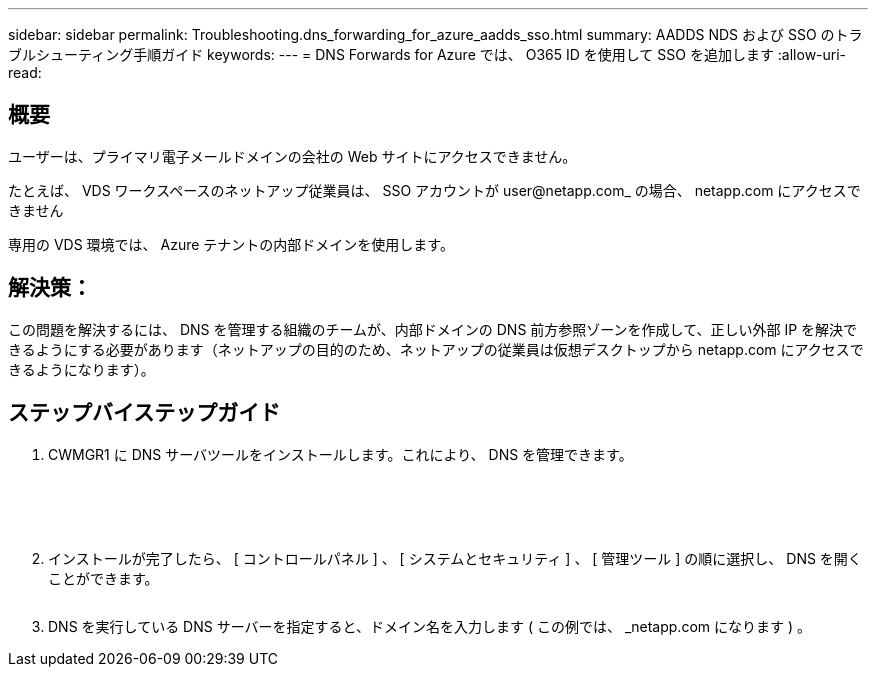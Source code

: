 ---
sidebar: sidebar 
permalink: Troubleshooting.dns_forwarding_for_azure_aadds_sso.html 
summary: AADDS NDS および SSO のトラブルシューティング手順ガイド 
keywords:  
---
= DNS Forwards for Azure では、 O365 ID を使用して SSO を追加します
:allow-uri-read: 




== 概要

ユーザーは、プライマリ電子メールドメインの会社の Web サイトにアクセスできません。

たとえば、 VDS ワークスペースのネットアップ従業員は、 SSO アカウントが user@netapp.com_ の場合、 netapp.com にアクセスできません

専用の VDS 環境では、 Azure テナントの内部ドメインを使用します。



== 解決策：

この問題を解決するには、 DNS を管理する組織のチームが、内部ドメインの DNS 前方参照ゾーンを作成して、正しい外部 IP を解決できるようにする必要があります（ネットアップの目的のため、ネットアップの従業員は仮想デスクトップから netapp.com にアクセスできるようになります）。



== ステップバイステップガイド

. CWMGR1 に DNS サーバツールをインストールします。これにより、 DNS を管理できます。
+
image:dns1.png[""]

+
image:dns2.png[""]

+
image:dns3.png[""]

+
image:dns4.png[""]

+
image:dns5.png[""]

. インストールが完了したら、 [ コントロールパネル ] 、 [ システムとセキュリティ ] 、 [ 管理ツール ] の順に選択し、 DNS を開くことができます。
+
image:dns6.png[""]

. DNS を実行している DNS サーバーを指定すると、ドメイン名を入力します ( この例では、 _netapp.com になります ) 。

